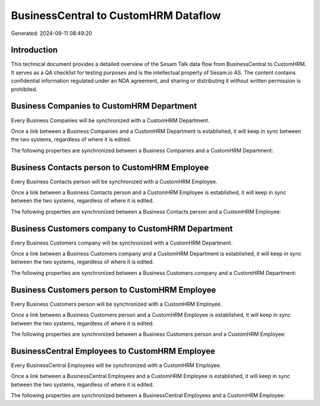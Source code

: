 =====================================
BusinessCentral to CustomHRM Dataflow
=====================================

Generated: 2024-09-11 08:49:20

Introduction
------------

This technical document provides a detailed overview of the Sesam Talk data flow from BusinessCentral to CustomHRM. It serves as a QA checklist for testing purposes and is the intellectual property of Sesam.io AS. The content contains confidential information regulated under an NDA agreement, and sharing or distributing it without written permission is prohibited.

Business Companies to CustomHRM Department
------------------------------------------
Every Business Companies will be synchronized with a CustomHRM Department.

Once a link between a Business Companies and a CustomHRM Department is established, it will keep in sync between the two systems, regardless of where it is edited.

The following properties are synchronized between a Business Companies and a CustomHRM Department:

.. list-table::
   :header-rows: 1

   * - Business Companies Property
     - CustomHRM Department Property
     - CustomHRM Data Type


Business Contacts person to CustomHRM Employee
----------------------------------------------
Every Business Contacts person will be synchronized with a CustomHRM Employee.

Once a link between a Business Contacts person and a CustomHRM Employee is established, it will keep in sync between the two systems, regardless of where it is edited.

The following properties are synchronized between a Business Contacts person and a CustomHRM Employee:

.. list-table::
   :header-rows: 1

   * - Business Contacts person Property
     - CustomHRM Employee Property
     - CustomHRM Data Type


Business Customers company to CustomHRM Department
--------------------------------------------------
Every Business Customers company will be synchronized with a CustomHRM Department.

Once a link between a Business Customers company and a CustomHRM Department is established, it will keep in sync between the two systems, regardless of where it is edited.

The following properties are synchronized between a Business Customers company and a CustomHRM Department:

.. list-table::
   :header-rows: 1

   * - Business Customers company Property
     - CustomHRM Department Property
     - CustomHRM Data Type


Business Customers person to CustomHRM Employee
-----------------------------------------------
Every Business Customers person will be synchronized with a CustomHRM Employee.

Once a link between a Business Customers person and a CustomHRM Employee is established, it will keep in sync between the two systems, regardless of where it is edited.

The following properties are synchronized between a Business Customers person and a CustomHRM Employee:

.. list-table::
   :header-rows: 1

   * - Business Customers person Property
     - CustomHRM Employee Property
     - CustomHRM Data Type


BusinessCentral Employees to CustomHRM Employee
-----------------------------------------------
Every BusinessCentral Employees will be synchronized with a CustomHRM Employee.

Once a link between a BusinessCentral Employees and a CustomHRM Employee is established, it will keep in sync between the two systems, regardless of where it is edited.

The following properties are synchronized between a BusinessCentral Employees and a CustomHRM Employee:

.. list-table::
   :header-rows: 1

   * - BusinessCentral Employees Property
     - CustomHRM Employee Property
     - CustomHRM Data Type

